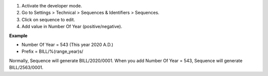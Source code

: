 #. Activate the developer mode.
#. Go to Settings > Technical > Sequences & Identifiers > Sequences.
#. Click on sequence to edit.
#. Add value in Number Of Year (positive/negative).

**Example**

* Number Of Year = 543 (This year 2020 A.D.)
* Prefix = BILL/%(range_year)s/

Normally, Sequence will generate BILL/2020/0001.
When you add Number Of Year = 543, Sequence will generate BILL/2563/0001.
